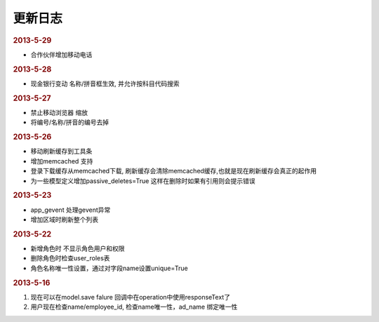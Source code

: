 更新日志
------------------------

.. rubric:: 2013-5-29

* 合作伙伴增加移动电话

.. rubric:: 2013-5-28

* 现金银行变动 名称/拼音框生效, 并允许按科目代码搜索


.. rubric:: 2013-5-27

* 禁止移动浏览器 缩放
* 将编号/名称/拼音的编号去掉

.. rubric:: 2013-5-26

* 移动刷新缓存到工具条
* 增加memcached 支持
* 登录下载缓存从memcached下载, 刷新缓存会清除memcached缓存,也就是现在刷新缓存会真正的起作用
* 为一些模型定义增加passive_deletes=True 这样在删除时如果有引用则会提示错误


.. rubric:: 2013-5-23

* app_gevent 处理gevent异常
* 增加区域时刷新整个列表

.. rubric:: 2013-5-22


* 新增角色时 不显示角色用户和权限
* 删除角色时检查user_roles表
* 角色名称唯一性设置，通过对字段name设置unique=True

.. rubric:: 2013-5-16

1. 现在可以在model.save falure 回调中在operation中使用responseText了
2. 用户现在检查name/employee_id, 检查name唯一性，ad_name 绑定唯一性